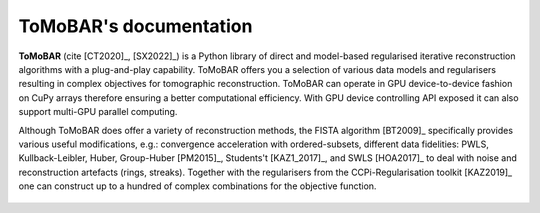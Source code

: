 ToMoBAR's documentation
=======================

**ToMoBAR** (cite [CT2020]_, [SX2022]_) is a Python library of direct and model-based 
regularised iterative reconstruction algorithms with a 
plug-and-play capability. ToMoBAR offers you a selection 
of various data models and regularisers resulting in complex 
objectives for tomographic reconstruction. ToMoBAR can operate
in GPU device-to-device fashion on CuPy arrays therefore ensuring
a better computational efficiency. With GPU device controlling API 
exposed it can also support multi-GPU parallel computing.

Although ToMoBAR does offer a variety of reconstruction methods, 
the FISTA algorithm [BT2009]_ specifically provides various useful modifications, e.g.:
convergence acceleration with ordered-subsets, different 
data fidelities: PWLS, Kullback-Leibler, Huber, Group-Huber [PM2015]_, 
Students't [KAZ1_2017]_, and SWLS [HOA2017]_ to deal with noise and reconstruction artefacts 
(rings, streaks). Together with the regularisers from the CCPi-Regularisation toolkit [KAZ2019]_
one can construct up to a hundred of complex combinations for the objective function. 


.. figure::  _static/recsFISTA_stud.png
    :scale: 85 %
    :alt: ToMoBAR in action